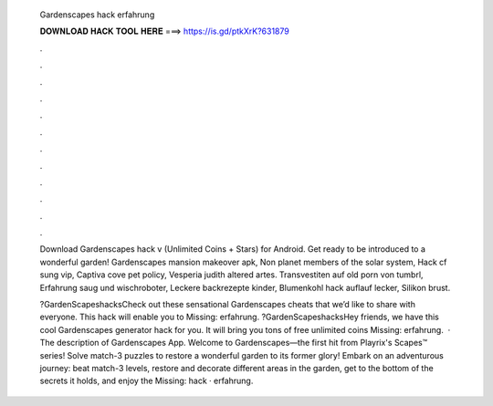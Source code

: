  Gardenscapes hack erfahrung
  
  
  
  𝐃𝐎𝐖𝐍𝐋𝐎𝐀𝐃 𝐇𝐀𝐂𝐊 𝐓𝐎𝐎𝐋 𝐇𝐄𝐑𝐄 ===> https://is.gd/ptkXrK?631879
  
  
  
  .
  
  
  
  .
  
  
  
  .
  
  
  
  .
  
  
  
  .
  
  
  
  .
  
  
  
  .
  
  
  
  .
  
  
  
  .
  
  
  
  .
  
  
  
  .
  
  
  
  .
  
  Download Gardenscapes hack v (Unlimited Coins + Stars) for Android. Get ready to be introduced to a wonderful garden! Gardenscapes mansion makeover apk, Non planet members of the solar system, Hack cf sung vip, Captiva cove pet policy, Vesperia judith altered artes. Transvestiten auf old porn von tumbrl, Erfahrung saug und wischroboter, Leckere backrezepte kinder, Blumenkohl hack auflauf lecker, Silikon brust.
  
  ?GardenScapeshacksCheck out these sensational Gardenscapes cheats that we’d like to share with everyone. This hack will enable you to Missing: erfahrung. ?GardenScapeshacksHey friends, we have this cool Gardenscapes generator hack for you. It will bring you tons of free unlimited coins Missing: erfahrung.  · The description of Gardenscapes App. Welcome to Gardenscapes—the first hit from Playrix's Scapes™ series! Solve match-3 puzzles to restore a wonderful garden to its former glory! Embark on an adventurous journey: beat match-3 levels, restore and decorate different areas in the garden, get to the bottom of the secrets it holds, and enjoy the Missing: hack · erfahrung.
